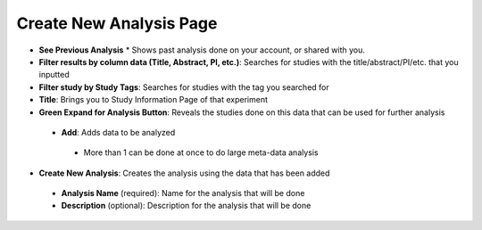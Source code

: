 Create New Analysis Page
========================
* **See Previous Analysis**
  * Shows past analysis done on your account, or shared with you.
* **Filter results by column data (Title, Abstract, PI, etc.)**: Searches for studies with the title/abstract/PI/etc. that you inputted
* **Filter study by Study Tags**: Searches for studies with the tag you searched for
* **Title**: Brings you to Study Information Page of that experiment
* **Green Expand for Analysis Button**: Reveals the studies done on this data that can be used for further analysis
 * **Add**: Adds data to be analyzed 
  * More than 1 can be done at once to do large meta-data analysis
* **Create New Analysis**: Creates the analysis using the data that has been added
 * **Analysis Name** (required): Name for the analysis that will be done
 * **Description** (optional): Description for the analysis that will be done
